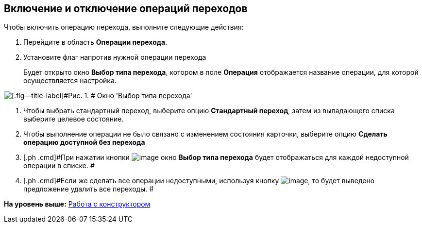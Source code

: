 [[ariaid-title1]]
== Включение и отключение операций переходов

Чтобы включить операцию перехода, выполните следующие действия:

. [.ph .cmd]#Перейдите в область [.keyword]*Операции перехода*.#
. [.ph .cmd]#Установите флаг напротив нужной операции перехода#
+
Будет открыто окно [.keyword .wintitle]*Выбор типа перехода*, котором в поле [.keyword]*Операция* отображается название операции, для которой осуществляется настройка.

image::images/state_Transition_select_type.png[[.fig--title-label]#Рис. 1. # Окно 'Выбор типа перехода']
. [.ph .cmd]#Чтобы выбрать стандартный переход, выберите опцию [.ph .uicontrol]*Стандартный переход*, затем из выпадающего списка выберите целевое состояние.#
. [.ph .cmd]#Чтобы выполнение операции не было связано с изменением состояния карточки, выберите опцию [.ph .uicontrol]*Сделать операцию доступной без перехода*#
. [.ph .cmd]#При нажатии кнопки image:images/Buttons/state_square_check.png[image] окно [.keyword .wintitle]*Выбор типа перехода* будет отображаться для каждой недоступной операции в списке. #
. [.ph .cmd]#Если же сделать все операции недоступными, используя кнопку image:images/Buttons/state_square_empty.png[image], то будет выведено предложение удалить все переходы. #

*На уровень выше:* xref:../pages/state_Work.adoc[Работа с конструктором]
